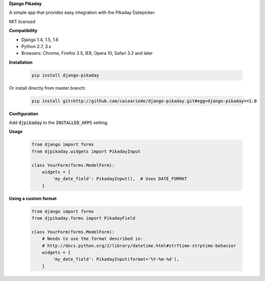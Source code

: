 **Django Pikaday**

A simple app that provides easy integration with the Pikaday Datepicker.

MIT licensed

**Compatibility**

* Django 1.4, 1.5, 1.6
* Python 2.7, 3.x
* Browsers: Chrome, Firefox 3.5, IE8, Opera 10, Safari 3.2 and later

**Installation**

  .. code:: bash

   pip install django-pikaday

Or install directly from master branch:

  .. code:: bash

   pip install git+http://github.com/caioariede/django-pikaday.git#egg=django-pikaday==1.0

**Configuration**

Add :code:`djpikaday` to the :code:`INSTALLED_APPS` setting.

**Usage**

  .. code:: python

   from django import forms
   from djpikaday.widgets import PikadayInput

   class YourForm(forms.ModelForm):
       widgets = {
           'my_date_field': PikadayInput(),  # Uses DATE_FORMAT
       }

**Using a custom format**

  .. code:: python

   from django import forms
   from djpikaday.forms import PikadayField

   class YourForm(forms.ModelForm):
       # Needs to use the format described in:
       # http://docs.python.org/2/library/datetime.html#strftime-strptime-behavior
       widgets = {
           'my_date_field': PikadayInput(format='%Y-%m-%d'),
       }
